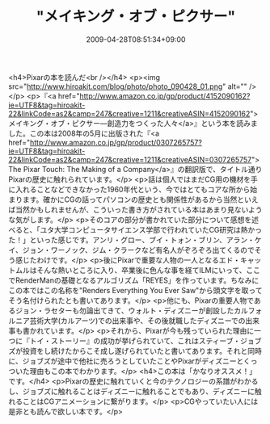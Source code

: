 #+TITLE: "メイキング・オブ・ピクサー"
#+DATE: 2009-04-28T08:51:34+09:00
#+DRAFT: false
#+TAGS: 過去記事インポート

<h4>Pixarの本を読んだ<br /></h4>
<p><img src="http://www.hiroakit.com/blog/photo/photo_090428_01.png" alt="" /></p>
<p>『<a href="http://www.amazon.co.jp/gp/product/4152090162?ie=UTF8&amp;tag=hiroakit-22&amp;linkCode=as2&amp;camp=247&amp;creative=1211&amp;creativeASIN=4152090162">メイキング・オブ・ピクサー―創造力をつくった人々</a>』という本を読みました。この本は2008年の5月に出版された『<a href="http://www.amazon.co.jp/gp/product/0307265757?ie=UTF8&amp;tag=hiroakit-22&amp;linkCode=as2&amp;camp=247&amp;creative=1211&amp;creativeASIN=0307265757">The Pixar Touch: The Making of a Company</a>』の翻訳版で、タイトル通りPixarの歴史に触れられています。</p>
<p>話は個人ではまだCG用の機材を手に入れることなどできなかった1960年代という、今ではとてもコアな所から始まります。確かにCGの話ってパソコンの歴史とも関係性があるから当然といえば当然かもしれませんが、こういった書き方がされている本はあまり見ないような気がします。</p>
<p>そのコアの部分が書かれていた部分について感想を述べると、「ユタ大学コンピュータサイエンス学部で行われていたCG研究は熱かった！」といった感じです。アンリ・グロー、ブイ・トォン・ブリン、アラン・ケイ、ジョン・ワーノック、ジム・クラークなど有名人がぞろぞろ出てくるのでそう感じたわけです。</p>
<p>後にPixarで重要な人物の一人となるエド・キャットムルはそんな熱いところに入り、卒業後に色んな事を経てILMにいって、ここでRenderManの基礎となるアルゴリズム「REYES」を作っています。ちなみにこの本ではこの名称を"Renders Everything You Ever Saw"から頭文字を取ってそう名付けられたとも書いてあります。</p>
<p>他にも、Pixarの重要人物であるジョン・ラセターも勿論出てきて、ウォルト・ディズニーが創設したカルフォルニア芸術大学(カルアーツ)での出来事や、その後就職したディズニーでの出来事も書かれています。</p>
<p>それから、Pixarが今も残っていられた理由に一つに『トイ・ストーリー』の成功が挙げられていて、これはスティーブ・ジョブズが投資をし続けたからこそ成し遂げられていたと書いてあります。それと同時に、ジョブズが途中で他社に売ろうとしていたことやPixarがディズニーとくっついた理由もこの本でわかります。</p>
<h4>この本は「かなりオススメ！」です。</h4>
<p>Pixarの歴史に触れていくと今のテクノロジーの系譜がわかるし、ジョブズに触れることはディズニーに触れることでもあり、ディズニーに触れることはCGアニメーションに繋がります。</p>
<p>CGやっていたい人には是非とも読んで欲しい本です。</p>
